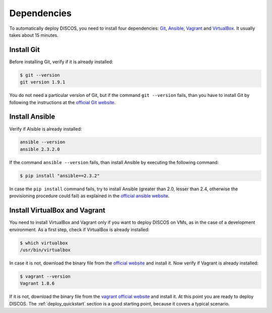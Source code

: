 .. _dependencies:

************
Dependencies
************

To automatically deploy DISCOS, you need to install four dependencies:
`Git <https://git-scm.com/>`_, `Ansible <https://www.ansible.com/>`_,
`Vagrant <https://www.vagrantup.com/>`_ and `VirtualBox
<https://www.virtualbox.org/>`_.  It usually takes about 15 minutes.


Install Git
===========
Before installing Git, verify if it is already installed:

.. code-block:: shell

   $ git --version
   git version 1.9.1

You do not need a particular version of Git, but if the command ``git --version``
fails, than you have to install Git by following the instructions at the `official Git
website <https://git-scm.com/book/en/v1/Getting-Started-Installing-Git>`_.

Install Ansible
===============
Verify if Alsible is already installed:

.. code-block:: shell

   ansible --version
   ansible 2.3.2.0

If the command ``ansible --version`` fails, than install Ansible by
executing the following command:

.. code-block:: shell

    $ pip install "ansible==2.3.2"

In case the ``pip install`` command fails, try to install Ansible
(greater than 2.0, lesser than 2.4, otherwise the provisioning procedure could fail)
as explained in the `official ansible website
<http://docs.ansible.com/ansible/intro_installation.html#installation>`_.


Install VirtualBox and Vagrant
==============================
You need to install VirtualBox and Vagrant only if you want to
deploy DISCOS on VMs, as in the case of a development environment.
As a first step, check if VirtualBox is already installed:

.. code-block:: shell

   $ which virtualbox 
   /usr/bin/virtualbox

In case it is not, download the binary file from the
`official website <https://www.virtualbox.org/wiki/Downloads>`_
and install it.
Now verify if Vagrant is already installed:

.. code-block:: shell

   $ vagrant --version
   Vagrant 1.8.6

If it is not, download the binary file from
the `vagrant official website <https://www.vagrantup.com/downloads.html>`_
and install it.
At this point you are ready to deploy DISCOS.  The :ref:`deploy_quickstart`
section is a good starting point, because it covers a typical scenario.
